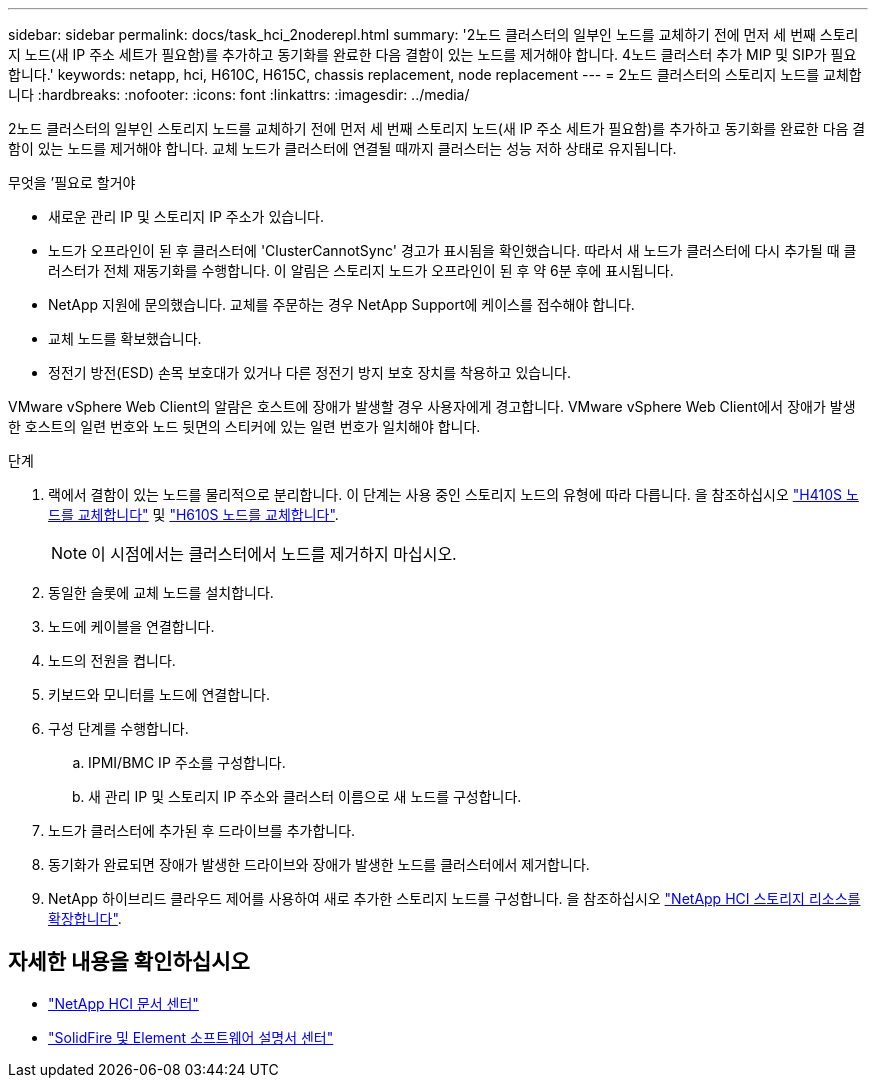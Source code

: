---
sidebar: sidebar 
permalink: docs/task_hci_2noderepl.html 
summary: '2노드 클러스터의 일부인 노드를 교체하기 전에 먼저 세 번째 스토리지 노드(새 IP 주소 세트가 필요함)를 추가하고 동기화를 완료한 다음 결함이 있는 노드를 제거해야 합니다. 4노드 클러스터 추가 MIP 및 SIP가 필요합니다.' 
keywords: netapp, hci, H610C, H615C, chassis replacement, node replacement 
---
= 2노드 클러스터의 스토리지 노드를 교체합니다
:hardbreaks:
:nofooter: 
:icons: font
:linkattrs: 
:imagesdir: ../media/


[role="lead"]
2노드 클러스터의 일부인 스토리지 노드를 교체하기 전에 먼저 세 번째 스토리지 노드(새 IP 주소 세트가 필요함)를 추가하고 동기화를 완료한 다음 결함이 있는 노드를 제거해야 합니다. 교체 노드가 클러스터에 연결될 때까지 클러스터는 성능 저하 상태로 유지됩니다.

.무엇을 &#8217;필요로 할거야
* 새로운 관리 IP 및 스토리지 IP 주소가 있습니다.
* 노드가 오프라인이 된 후 클러스터에 'ClusterCannotSync' 경고가 표시됨을 확인했습니다. 따라서 새 노드가 클러스터에 다시 추가될 때 클러스터가 전체 재동기화를 수행합니다. 이 알림은 스토리지 노드가 오프라인이 된 후 약 6분 후에 표시됩니다.
* NetApp 지원에 문의했습니다. 교체를 주문하는 경우 NetApp Support에 케이스를 접수해야 합니다.
* 교체 노드를 확보했습니다.
* 정전기 방전(ESD) 손목 보호대가 있거나 다른 정전기 방지 보호 장치를 착용하고 있습니다.


VMware vSphere Web Client의 알람은 호스트에 장애가 발생할 경우 사용자에게 경고합니다. VMware vSphere Web Client에서 장애가 발생한 호스트의 일련 번호와 노드 뒷면의 스티커에 있는 일련 번호가 일치해야 합니다.

.단계
. 랙에서 결함이 있는 노드를 물리적으로 분리합니다. 이 단계는 사용 중인 스토리지 노드의 유형에 따라 다릅니다. 을 참조하십시오 link:task_hci_h410srepl.html["H410S 노드를 교체합니다"^] 및 link:task_hci_h610srepl.html["H610S 노드를 교체합니다"^].
+

NOTE: 이 시점에서는 클러스터에서 노드를 제거하지 마십시오.

. 동일한 슬롯에 교체 노드를 설치합니다.
. 노드에 케이블을 연결합니다.
. 노드의 전원을 켭니다.
. 키보드와 모니터를 노드에 연결합니다.
. 구성 단계를 수행합니다.
+
.. IPMI/BMC IP 주소를 구성합니다.
.. 새 관리 IP 및 스토리지 IP 주소와 클러스터 이름으로 새 노드를 구성합니다.


. 노드가 클러스터에 추가된 후 드라이브를 추가합니다.
. 동기화가 완료되면 장애가 발생한 드라이브와 장애가 발생한 노드를 클러스터에서 제거합니다.
. NetApp 하이브리드 클라우드 제어를 사용하여 새로 추가한 스토리지 노드를 구성합니다. 을 참조하십시오 link:https://docs.netapp.com/us-en/hci/docs/task_hcc_expand_storage.html["NetApp HCI 스토리지 리소스를 확장합니다"].




== 자세한 내용을 확인하십시오

* http://docs.netapp.com/hci/index.jsp["NetApp HCI 문서 센터"^]
* http://docs.netapp.com/sfe-122/index.jsp["SolidFire 및 Element 소프트웨어 설명서 센터"^]

